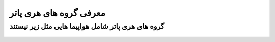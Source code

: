 معرفی گروه های هری پاتر
=======


گروه های هری پاتر شامل هواپیما هایی مثل زیر نیستند
-------

.. figure:: photos/fencer_tomcat.jpg
  :align: center
